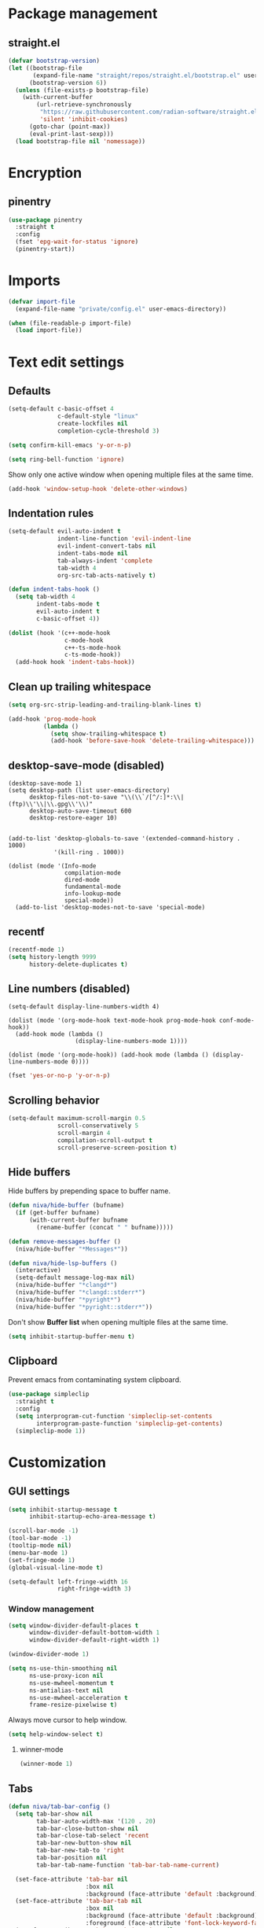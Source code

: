 #+PROPERTY: header-args
#+OPTIONS: toc:2
#+STARTUP: overview

* Package management
** straight.el
#+begin_src emacs-lisp
  (defvar bootstrap-version)
  (let ((bootstrap-file
         (expand-file-name "straight/repos/straight.el/bootstrap.el" user-emacs-directory))
        (bootstrap-version 6))
    (unless (file-exists-p bootstrap-file)
      (with-current-buffer
          (url-retrieve-synchronously
           "https://raw.githubusercontent.com/radian-software/straight.el/develop/install.el"
           'silent 'inhibit-cookies)
        (goto-char (point-max))
        (eval-print-last-sexp)))
    (load bootstrap-file nil 'nomessage))
#+end_src

* Encryption
** pinentry
#+begin_src emacs-lisp
  (use-package pinentry
    :straight t
    :config
    (fset 'epg-wait-for-status 'ignore)
    (pinentry-start))
#+end_src

* Imports
#+begin_src emacs-lisp
  (defvar import-file
    (expand-file-name "private/config.el" user-emacs-directory))

  (when (file-readable-p import-file)
    (load import-file))
#+end_src

* Text edit settings
** Defaults
#+begin_src emacs-lisp
  (setq-default c-basic-offset 4
                c-default-style "linux"
                create-lockfiles nil
                completion-cycle-threshold 3)
#+end_src

#+begin_src emacs-lisp
  (setq confirm-kill-emacs 'y-or-n-p)
#+end_src

#+begin_src emacs-lisp
  (setq ring-bell-function 'ignore)
#+end_src

Show only one active window when opening multiple files at the same time.
#+begin_src emacs-lisp
  (add-hook 'window-setup-hook 'delete-other-windows)
#+end_src

** Indentation rules

#+begin_src emacs-lisp
  (setq-default evil-auto-indent t
                indent-line-function 'evil-indent-line
                evil-indent-convert-tabs nil
                indent-tabs-mode nil
                tab-always-indent 'complete
                tab-width 4
                org-src-tab-acts-natively t)

  (defun indent-tabs-hook ()
    (setq tab-width 4
          indent-tabs-mode t
          evil-auto-indent t
          c-basic-offset 4))

  (dolist (hook '(c++-mode-hook
                  c-mode-hook
                  c++-ts-mode-hook
                  c-ts-mode-hook))
    (add-hook hook 'indent-tabs-hook))
#+end_src

** Clean up trailing whitespace
#+begin_src emacs-lisp
  (setq org-src-strip-leading-and-trailing-blank-lines t)

  (add-hook 'prog-mode-hook
            (lambda ()
              (setq show-trailing-whitespace t)
              (add-hook 'before-save-hook 'delete-trailing-whitespace)))
#+end_src

** desktop-save-mode (disabled)
#+begin_src disabled
  (desktop-save-mode 1)
  (setq desktop-path (list user-emacs-directory)
        desktop-files-not-to-save "\\(\\`/[^/:]*:\\|(ftp)\\'\\|\\.gpg\\'\\)"
        desktop-auto-save-timeout 600
        desktop-restore-eager 10)


  (add-to-list 'desktop-globals-to-save '(extended-command-history . 1000)
               '(kill-ring . 1000))

  (dolist (mode '(Info-mode
                  compilation-mode
                  dired-mode
                  fundamental-mode
                  info-lookup-mode
                  special-mode))
    (add-to-list 'desktop-modes-not-to-save 'special-mode)
#+end_src

** recentf
#+begin_src emacs-lisp
  (recentf-mode 1)
  (setq history-length 9999
        history-delete-duplicates t)
#+end_src

** Line numbers (disabled)
#+begin_src disabled
  (setq-default display-line-numbers-width 4)

  (dolist (mode '(org-mode-hook text-mode-hook prog-mode-hook conf-mode-hook))
    (add-hook mode (lambda ()
                     (display-line-numbers-mode 1))))

  (dolist (mode '(org-mode-hook)) (add-hook mode (lambda () (display-line-numbers-mode 0))))
#+end_src

#+begin_src emacs-lisp
  (fset 'yes-or-no-p 'y-or-n-p)
#+end_src


** Scrolling behavior
#+begin_src emacs-lisp
  (setq-default maximum-scroll-margin 0.5
                scroll-conservatively 5
                scroll-margin 4
                compilation-scroll-output t
                scroll-preserve-screen-position t)
#+end_src

** Hide buffers

Hide buffers by prepending space to buffer name.
#+begin_src emacs-lisp
  (defun niva/hide-buffer (bufname)
    (if (get-buffer bufname)
        (with-current-buffer bufname
          (rename-buffer (concat " " bufname)))))
#+end_src

#+begin_src emacs-lisp
  (defun remove-messages-buffer ()
    (niva/hide-buffer "*Messages*"))
#+end_src

#+begin_src emacs-lisp
  (defun niva/hide-lsp-buffers ()
    (interactive)
    (setq-default message-log-max nil)
    (niva/hide-buffer "*clangd*")
    (niva/hide-buffer "*clangd::stderr*")
    (niva/hide-buffer "*pyright*")
    (niva/hide-buffer "*pyright::stderr*"))
#+end_src

Don't show *Buffer list* when opening multiple files at the same time.
#+begin_src emacs-lisp
  (setq inhibit-startup-buffer-menu t)
#+end_src

** Clipboard
Prevent emacs from contaminating system clipboard.
#+begin_src emacs-lisp
  (use-package simpleclip
    :straight t
    :config
    (setq interprogram-cut-function 'simpleclip-set-contents
          interprogram-paste-function 'simpleclip-get-contents)
    (simpleclip-mode 1))
#+end_src

* Customization
** GUI settings
#+begin_src emacs-lisp
  (setq inhibit-startup-message t
        inhibit-startup-echo-area-message t)

  (scroll-bar-mode -1)
  (tool-bar-mode -1)
  (tooltip-mode nil)
  (menu-bar-mode 1)
  (set-fringe-mode 1)
  (global-visual-line-mode t)

  (setq-default left-fringe-width 16
                right-fringe-width 3)
#+end_src

*** Window management
#+begin_src emacs-lisp
  (setq window-divider-default-places t
        window-divider-default-bottom-width 1
        window-divider-default-right-width 1)

  (window-divider-mode 1)

  (setq ns-use-thin-smoothing nil
        ns-use-proxy-icon nil
        ns-use-mwheel-momentum t
        ns-antialias-text nil
        ns-use-mwheel-acceleration t
        frame-resize-pixelwise t)
#+end_src

Always move cursor to help window.
#+begin_src emacs-lisp
  (setq help-window-select t)
#+end_src

**** winner-mode
#+begin_src emacs-lisp
  (winner-mode 1)
#+end_src
** Tabs
#+begin_src emacs-lisp
  (defun niva/tab-bar-config ()
    (setq tab-bar-show nil
          tab-bar-auto-width-max '(120 . 20)
          tab-bar-close-button-show nil
          tab-bar-close-tab-select 'recent
          tab-bar-new-button-show nil
          tab-bar-new-tab-to 'right
          tab-bar-position nil
          tab-bar-tab-name-function 'tab-bar-tab-name-current)

    (set-face-attribute 'tab-bar nil
                        :box nil
                        :background (face-attribute 'default :background))
    (set-face-attribute 'tab-bar-tab nil
                        :box nil
                        :background (face-attribute 'default :background)
                        :foreground (face-attribute 'font-lock-keyword-face :foreground))
    (set-face-attribute 'tab-bar-tab-inactive nil
                        :box nil
                        :background (face-attribute 'default :background)
                        :foreground (face-attribute 'font-lock-comment-face :foreground)))
  (niva/tab-bar-config)

  (global-hl-line-mode -1)
  (blink-cursor-mode 1)
#+end_src

*** tab-bar-echo-area
#+begin_src emacs-lisp
  (use-package tab-bar-echo-area
    :straight t
    :config
    (tab-bar-echo-area-mode 1))
#+end_src

** Theme
*** Theme packages
#+begin_src emacs-lisp
  (use-package doom-themes
    :straight t
    :custom (doom-themes-enable-bold nil)
    (doom-themes-org-config)
    (doom-themes-enable-italic t))
  (use-package ample-theme     :straight t)
  (use-package cyberpunk-theme :straight t)
  (use-package stimmung-themes :straight t)
  (use-package color-theme-modern :straight t)
#+end_src

*** Modus
#+begin_src emacs-lisp
  (setq modus-themes-bold-constructs nil
        modus-themes-hl-line (quote (accented))
        modus-themes-org-blocks nil
        modus-themes-region '(bg-only)
        modus-themes-tabs-accented t)

  (setq modus-themes-common-palette-overrides
        '((fringe unspecified)
          (border-mode-line-active unspecified)
          (border-mode-line-inactive unspecified)))

  (setq modus-themes-completions '((matches . (background minimal))
                                   (selection . (background minimal))
                                   (popup . (background minimal))))
#+end_src

*** Kaolin
#+begin_src emacs-lisp
  (use-package kaolin-themes
    :straight t
    :config
    (setq kaolin-themes-bold nil
          kaolin-themes-italic t
          kaolin-themes-underline t
          kaolin-themes-modeline-border nil))
#+end_src
*** Solaire
#+begin_src emacs-lisp
  (use-package solaire-mode
    :straight t
    :config
    (solaire-global-mode +1)
    (solaire-mode-reset))
  (add-hook 'eshell-mode-hook (lambda () (solaire-mode-reset)))
#+end_src
*** Load theme
#+begin_src emacs-lisp
  (setq custom-safe-themes t)
  (load-theme 'doom-miramare t)
  (set-face-attribute 'internal-border nil :background 'unspecified)
  (set-face-attribute 'link nil :foreground 'unspecified)
#+end_src

** Compilaton mode
#+begin_src emacs-lisp
  (use-package xterm-color :straight t)
  (setq compilation-environment '("TERM=xterm-256color"))
  (defun niva/advice-compilation-filter (f proc string)
    (funcall f proc (xterm-color-filter string)))
  (advice-add 'compilation-filter :around #'niva/advice-compilation-filter)
#+end_src

** Mode line
*** Mode line format
#+begin_src emacs-lisp
  (defun niva/git-state-symbol ()
    (pcase (vc-git-state (buffer-file-name))
      ('ignored ".")
      ('unregistered ".")
      ('removed "-")
      ('edited "*")
      ('added "+")
      ('conflict "‼")
      (_ "")))

  (defun niva/git-branch-name ()
    (let* ((noback (replace-regexp-in-string
                    (format "^ %s" (vc-backend buffer-file-name)) " " vc-mode))
           (face (cond ((string-match "^ -" noback) 'mode-line-vc)
                       ((string-match "^ [:@]" noback) 'mode-line-vc-edit)
                       ((string-match "^ [!\\?]" noback) 'mode-line-vc-modified))))
      (format "%s" (substring noback 2))))

  (defun niva/git-repository-name ()
    (let ((repository-name (vc-git-repository-url buffer-file-name)))
      (s-replace ".git" "" (s-replace "git@github.com:" "" repository-name))))

  (defun niva/bottom-right-window-p ()
    (let* ((frame (selected-frame))
           (frame-width (frame-width frame))
           (frame-height (frame-height frame)))
      (eq (selected-window)
          (window-at (- frame-width 1) (- frame-height 1)))))

  (setq-default niva-irc-notification "")
  (setq mode-line-format
        '((:eval (if (and buffer-file-name (buffer-modified-p)) "*%b" " %b"))
          (:eval (if vc-mode (format " |  %s%s" (niva/git-state-symbol) (niva/git-branch-name))))
          " | %l:%c"
          (:eval (propertize " " 'display (list 'space :align-to (- (window-total-width) 19))))
          "   "
          (:eval (when (niva/bottom-right-window-p)
                   (format "%s %s %s"
                           (if (= niva-elfeed-unread-count 0)
                               "    "
                             (format " %-2d" niva-elfeed-unread-count))
                           (format-time-string "%R")
                           niva-irc-notification
                           )))))
#+end_src

#+begin_src emacs-lisp
  (setq inhibit-compacting-font-caches t)
#+end_src

** Font
*** Remove font weight
#+begin_src emacs-lisp
  (defun niva/remove-font-weight ()
    (interactive)
    (custom-set-faces
     '(default                           ((t (:background unspecified))))
     '(compilation-error                 ((t (:weight     unspecified))))
     '(bold                              ((t (:weight     unspecified))))
     '(outline-1                         ((t (:weight     unspecified))))
     '(outline-2                         ((t (:weight     unspecified))))
     '(outline-3                         ((t (:weight     unspecified))))
     '(font-lock-comment-face            ((t (:weight     unspecified))))
     '(error nil                         ((t (:weight     unspecified)))))

    (set-face-attribute 'bold               nil :weight 'unspecified)
    (set-face-attribute 'buffer-menu-buffer nil :weight 'unspecified)
    (set-face-attribute 'help-key-binding   nil :weight 'unspecified :family 'unspecified :box 'unspecified :inherit 'default)
    (set-face-attribute 'tooltip            nil :inherit 'default))
  (niva/remove-font-weight)
#+end_src

*** Enable chinese characters

#+begin_src emacs-lisp
  (use-package cnfonts
    :straight t
    :config
    (setq cnfonts-use-face-font-rescale t))
#+end_src

** Ligatures
#+begin_src emacs-lisp
  (use-package ligature
    :straight t
    :config
    (global-ligature-mode t)
    (ligature-set-ligatures 'prog-mode '("==" "!=" "<-" "<--" "->" "-->")))
#+end_src

* Controls
** Evil mode
*** evil-mode
#+begin_src emacs-lisp
  (use-package evil
    :straight t
    :init
    (setq evil-want-integration t
          evil-want-keybinding nil
          evil-vsplit-window-right t
          evil-split-window-below t
          evil-want-C-u-scroll t
          evil-undo-system 'undo-redo
          evil-scroll-count 8)
    (evil-mode))
#+end_src

*** general
#+begin_src emacs-lisp
  (use-package general
    :straight t
    :config (general-evil-setup t))
#+end_src

*** Evil collection
#+begin_src emacs-lisp
  (use-package evil-collection
    :after evil
    :straight t
    :config
    (evil-collection-init))
#+end_src

*** savehist
#+begin_src emacs-lisp
  (use-package savehist
    :straight t
    :init
    (savehist-mode))
#+end_src

** Window management
*** transpose-frame
#+begin_src emacs-lisp
  (use-package transpose-frame :straight t)
#+end_src
** Keybindings

#+begin_src emacs-lisp
  (use-package bind-key
    :straight t)
#+end_src

#+begin_src emacs-lisp
  (setq mac-escape-modifier nil
        mac-option-modifier nil
        mac-right-command-modifier 'meta
        mac-pass-command-to-system t)
#+end_src

#+begin_src emacs-lisp
  (global-set-key (kbd "C-j") nil)
  (global-set-key (kbd "C-k") nil)
#+end_src

#+begin_src emacs-lisp
  (global-set-key                   (kbd "€")       (kbd "$"))
  (global-set-key                   (kbd "<f13>")   'evil-invert-char)
  (define-key evil-insert-state-map (kbd "C-c C-e") 'comment-line)
  (define-key evil-visual-state-map (kbd "C-c C-e") 'comment-line)

  (define-key evil-normal-state-map (kbd "U")       'evil-redo)

  (define-key evil-normal-state-map (kbd "C-a C-x") 'kill-this-buffer)
  (define-key help-mode-map         (kbd "C-a C-x") 'evil-delete-buffer)
  (define-key evil-normal-state-map (kbd "C-w C-x") 'delete-window)
  (define-key evil-normal-state-map (kbd "s-e")     'eshell)
  (define-key evil-normal-state-map (kbd "M-e")     'eshell)
  (define-key evil-normal-state-map (kbd "B V")     'org-babel-mark-block)
  (define-key evil-normal-state-map (kbd "SPC e b") 'org-babel-execute-src-block-maybe)

  (define-key evil-normal-state-map (kbd "C-b n")   'evil-next-buffer)
  (define-key evil-normal-state-map (kbd "C-b p")   'evil-previous-buffer)
  (define-key evil-normal-state-map (kbd "C-b C-b") 'evil-switch-to-windows-last-buffer)
#+end_src

#+begin_src emacs-lisp
  (define-key evil-normal-state-map (kbd "C-w n")     'tab-next)
  (define-key evil-normal-state-map (kbd "C-w c")     'tab-new)
  (define-key evil-normal-state-map (kbd "C-<tab>")   'tab-next)
  (define-key evil-normal-state-map (kbd "C-S-<tab>") 'tab-previous)

  (define-key evil-normal-state-map (kbd "C-S-U") (lambda() (interactive) (pixel-scroll-down 8)))
  (define-key evil-normal-state-map (kbd "C-S-D") (lambda() (interactive) (pixel-scroll-up 8)))
#+end_src


#+begin_src emacs-lisp
  (global-set-key (kbd "s-q")        'save-buffers-kill-terminal)
  (global-set-key (kbd "s-<return>") 'toggle-frame-fullscreen)
  (global-set-key (kbd "s-t")        'tab-new)
  (global-set-key (kbd "s-w")        'tab-close)
  (global-set-key (kbd "s-z")        nil)
#+end_src

*** Window management
#+begin_src emacs-lisp
  (define-key evil-normal-state-map (kbd "C-w -")   'evil-window-split)
  (define-key evil-normal-state-map (kbd "C-w |")   'evil-window-vsplit)
  (define-key evil-normal-state-map (kbd "C-w C--") 'evil-window-vsplit)
  (define-key evil-normal-state-map (kbd "C-w SPC") 'transpose-frame)

  (define-key evil-normal-state-map (kbd "C-w H") 'buf-move-left)
  (define-key evil-normal-state-map (kbd "C-w J") 'buf-move-down)
  (define-key evil-normal-state-map (kbd "C-w K") 'buf-move-up)
  (define-key evil-normal-state-map (kbd "C-w L") 'buf-move-right)

  (define-key evil-normal-state-map (kbd "M-<") 'ns-next-frame)
  (define-key evil-normal-state-map (kbd "M->") 'ns-prev-frame)
  (define-key evil-normal-state-map (kbd "s-<") 'ns-next-frame)
  (define-key evil-normal-state-map (kbd "s->") 'ns-prev-frame)
#+end_src

**** Move to next frame if windmove fails

#+begin_src emacs-lisp
  (define-key evil-normal-state-map (kbd "C-w h") (lambda() (interactive)
                                                    (condition-case nil
                                                        (windmove-left)
                                                      (error (ns-next-frame)))))

  (define-key evil-normal-state-map (kbd "C-w l") (lambda() (interactive)
                                                    (condition-case nil
                                                        (windmove-right)
                                                      (error (ns-prev-frame)))))
#+end_src
** which-key

#+begin_src emacs-lisp
  (use-package which-key
    :straight t
    :config
    (setq which-key-popup-type 'minibuffer)
    (which-key-mode))

  (nvmap :keymaps 'override :prefix "SPC"
    "SPC"   '(execute-extended-command :which-key "M-x")
    "B"     '(project-switch-to-buffer   :which-key "Switch buffer")
    "b"     '(ido-switch-buffer          :which-key "Switch buffer")
    "c C"   '(recompile                  :which-key "Recompile")
    "c a"   '(eglot-code-actions         :which-key "eglot-code-actions")
    "c c"   '(projectile-compile-project :which-key "Compile project")
    "c t"   '(projectile-test-project    :which-key "Test project")
    "d l"   '(devdocs-lookup             :which-key "devdocs-lookup")
    "d u"   '(magit-diff-unstaged        :which-key "magit-diff-unstaged")
    "e r"   '(eval-region                :which-key "eval-region")
    "h p"   '(projectile-find-other-file :which-key "projectile-find-other-file")
    "m *"   '(org-ctrl-c-star            :which-key "Org-ctrl-c-star")
    "m +"   '(org-ctrl-c-minus           :which-key "Org-ctrl-c-minus")
    "m ."   '(counsel-org-goto           :which-key "Counsel org goto")
    "m B"   '(org-babel-tangle           :which-key "Org babel tangle")
    "m I"   '(org-toggle-inline-images   :which-key "Org toggle inline imager")
    "m T"   '(org-todo-list              :which-key "Org todo list")
    "m e"   '(org-export-dispatch        :which-key "Org export dispatch")
    "m f"   '(org-footnote-new           :which-key "Org footnote new")
    "m h"   '(org-toggle-heading         :which-key "Org toggle heading")
    "m i"   '(org-toggle-item            :which-key "Org toggle item")
    "m n"   '(org-store-link             :which-key "Org store link")
    "m o"   '(org-set-property           :which-key "Org set property")
    "m t"   '(org-todo                   :which-key "Org todo")
    "m x"   '(org-toggle-checkbox        :which-key "Org toggle checkbox")
    "o a"   '(org-agenda                 :which-key "Org agenda")
    "p e"   '(projectile-recentf         :which-key "projectile-recentf")
    "r o"   '(read-only-mode             :which-key "read-only-mode")
    "s h"   '(git-gutter:stage-hunk      :which-key "git-gutter:stage-hunk")
    "t t"   '(toggle-truncate-lines      :which-key "Toggle truncate lines")
    "w U"   '(winner-redo                :which-key "winner-redo")
    "w u"   '(winner-undo                :which-key "winner-undo")

    "elf"   '(elfeed                     :which-key "elfeed")
    "eww"   '(eww                        :which-key "eww")
    "gpt"   '(gptel                      :which-key "gptel")
    "rec"   '(recentf-open               :which-key "devdocs-lookup")
    "rip"   '(consult-ripgrep            :which-key "consult-ripgrep")
    "cir"   '(circe                      :which-key "circe")

    "time"  '((lambda () (interactive) (message (format-time-string "%H:%M | %a %d %b | v%W")))       :which-key "Display current time")
    "conf"  '((lambda () (interactive) (find-file "~/.config/emacs/config.org"))                      :which-key "Open config.org")
    "vconf" '((lambda () (interactive) (split-window-right) (find-file "~/.config/emacs/config.org")) :which-key "Open config.org")
    "sconf" '((lambda () (interactive) (split-window-below) (find-file "~/.config/emacs/config.org")) :which-key "Open config.org"))
#+end_src

** m-x

#+begin_src emacs-lisp
  (use-package smex
    :straight t)
  (smex-initialize)
#+end_src

** Vertico
#+begin_src emacs-lisp
  (use-package vertico
    :straight t
    :config
    (setq vertico-count 10
          vertico-resize t)
    :custom (vertico-cycle t))

  (use-package vertico-multiform
    :straight nil
    :load-path "straight/repos/vertico/extensions"
    :after vertico
    :config
    (setq vertico-sort-function #'vertico-sort-history-alpha
          vertico-multiform-commands
          '((consult-theme (vertico-sort-function . vertico-sort-alpha))
            (consult-grep (vertico-count . 20))
            (consult-ripgrep (vertico-posframe-poshandler . posframe-poshandler-frame-bottom-center) (vertico-count . 20))))

    (vertico-mode)
    (vertico-multiform-mode))

  (use-package vertico-mouse
    :straight nil
    :load-path "straight/repos/vertico/extensions"
    :after vertico
    :hook
    (vertico-mode . vertico-mouse-mode))
#+end_src

** Consult
#+begin_src emacs-lisp
  (use-package consult
    :straight t
    :config
    (consult-customize
     consult-theme
     :preview-key '("M-." "C-SPC"
                    :debounce 0.2 any))
    (setq consult-ripgrep-args "rg \
              --null \
              --line-buffered \
              --color=never \
              --max-columns=1000 \
              --path-separator / \
              --smart-case \
              --no-heading \
              --with-filename \
              --line-number \
              --hidden \
              --follow \
              --glob \"!.git/*\" ."))
#+end_src

** Marginalia
#+begin_src emacs-lisp
  (use-package marginalia
    :straight t
    :init
    (marginalia-mode))
#+end_src

** Yasnippet
#+begin_src emacs-lisp
  (use-package yasnippet
    :straight   t
    :commands (yas-recompile-all yas-reload-all yas-minor-mode)

    :hook
    (c++-ts-mode . yas-minor-mode)
    (c++-mode . yas-minor-mode)
    (c-mode . yas-minor-mode)
    (c-ts-mode . yas-minor-mode)
    :config
    (setq yas-snippet-dirs
          `(,(concat user-emacs-directory (file-name-as-directory "snippets")))))

  (use-package yasnippet-snippets
    :straight t
    :after yasnippet)
#+end_src
** Corfu
#+begin_src emacs-lisp
  (use-package corfu
    :straight (corfu :repo "minad/corfu" :branch "main" :files (:defaults "extensions/*.el"))
    :custom
    (corfu-cycle t)
    (corfu-auto t)
    (corfu-quit-no-match 'separator)
    (corfu-preselect 'valid)

    (corfu-echo-documentation t)
    (corfu-auto-delay 0.2)
    (corfu-auto-prefix 1)

    :hook ((prog-mode . corfu-mode))
    :init
    (corfu-popupinfo-mode t)

    :config
    (setq corfu-popupinfo-delay '(0.5 . 0.2)))

  (add-hook 'eshell-mode-hook (lambda () (setq-local corfu-auto nil) (corfu-mode)))

  (defun corfu-send-shell (&rest _)
    "Send completion candidate when inside comint/eshell."
    (cond
     ((and (derived-mode-p 'eshell-mode) (fboundp 'eshell-send-input))
      (eshell-send-input))
     ((and (derived-mode-p 'comint-mode)  (fboundp 'comint-send-input))
      (comint-send-input))))

  (use-package orderless
    :straight t
    :init
    (setq completion-styles '(orderless basic)
          completion-category-defaults nil
          completion-category-overrides '((file (styles . (partial-completion))))))

  (use-package cape
    :straight t
    :config
    (add-to-list 'completion-at-point-functions #'cape-dabbrev)
    (add-to-list 'completion-at-point-functions #'cape-file)
    (add-to-list 'completion-at-point-functions #'cape-keyword))
#+end_src
** buffer-move
#+begin_src emacs-lisp
  (use-package buffer-move
    :straight t)
#+end_src

** Hydra
#+begin_src emacs-lisp
  (use-package hydra
    :straight t
    :config
    (setq hydra-is-helpful nil)
    (defhydra hydra-win-resize (evil-normal-state-map "C-w")
      "Resize window"
      ("C-j" (lambda () (interactive) (evil-window-decrease-height 4)))
      ("C-k" (lambda () (interactive) (evil-window-increase-height 4)))
      ("C-h" (lambda () (interactive) (evil-window-decrease-width 8)))
      ("C-l" (lambda () (interactive) (evil-window-increase-width 8))))

    (defhydra hydra-flymake-error (evil-normal-state-map "SPC fm")
      "Flymake go to error"
      ("n"   flymake-goto-next-error)
      ("N" flymake-goto-prev-error)))
#+end_src
* File management
** Projectile
#+begin_src emacs-lisp
  (use-package projectile
    :straight t
    :init
    (setq projectile-enable-caching t)
    :bind
    (:map projectile-mode-map
          ("s-p" . projectile-command-map)
          ("C-c p" . projectile-command-map))
    :config
    (add-to-list 'projectile-globally-ignored-directories ".cache")
    (add-to-list 'projectile-globally-ignored-directories ".DS_Store")
    (add-to-list 'projectile-globally-ignored-directories ".vscode")
    (add-to-list 'projectile-globally-ignored-directories "BUILD")
    (projectile-mode +1)
    (projectile-global-mode 1)
    (setq projectile-globally-ignored-file-suffixes '(".elc" ".pyc" ".o" ".swp" ".so" ".a" ".d" ".ld")
          projectile-globally-ignored-files '("TAGS" "tags" ".DS_Store" ".cache")
          projectile-ignored-projects `("~/.pyenv/")
          projectile-mode-line-function #'(lambda () (format " [%s]" (projectile-project-name)))
          projectile-enable-caching t
          projectile-indexing-method 'native
          projectile-file-exists-remote-cache-expire nil)

    (define-key projectile-mode-map (kbd "C-c p") 'projectile-command-map)

    (projectile-register-project-type 'has-command-at-point '(".mbed")
                                      :compile "build-target" :src-dir "src/"))
#+end_src

** File-related keybindings
#+begin_src emacs-lisp
  (nvmap :states '(normal visual) :keymaps 'override :prefix "SPC"
    "."     '(lambda ()
               (interactive)
               (setq-local tmpdir default-directory)
               (cd "~")
               (call-interactively 'find-file)
               (cd tmpdir)
               :which-key "find ~/file")
    "f f"   '(find-file :which-key "Find file")
    "p f"   '(projectile-find-file :which-key "projectile-find-file")
    "p p"   '(projectile-switch-project :which-key "projectile-switch-project")
    "f r"   '(counsel-recentf :which-key "Recent files")
    "f s"   '(save-buffer :which-key "Save file")
    "f u"   '(sudo-edit-find-file :which-key "Sudo find file")
    "f y"   '(dt/show-and-copy-buffer-path :which-key "Yank file path")
    "f C"   '(copy-file :which-key "Copy file")
    "f D"   '(delete-file :which-key "Delete file")
    "f R"   '(rename-file :which-key "Rename file")
    "f S"   '(write-file :which-key "Save file as...")
    "f U"   '(sudo-edit :which-key "Sudo edit file"))
#+end_src

** Emacs system-files
*** Backup files
#+begin_src emacs-lisp
  (setq backup-directory-alist `(("." . "/tmp/backups/")))
  (make-directory "/tmp/auto-saves/" t)
#+end_src

*** Auto-save files
#+begin_src emacs-lisp
  (setq auto-save-list-file-prefix "/tmp/auto-saves/sessions/"
        auto-save-file-name-transforms `((".*" ,"/tmp/auto-saves/" t)))
#+end_src

*** Lock files
#+begin_src emacs-lisp
  (setq create-lockfiles nil)
#+end_src

** Other
#+begin_src emacs-lisp
  (global-auto-revert-mode t)
  (setq vc-follow-symlinks t)
#+end_src

* Performance
** Native compilation
#+begin_src emacs-lisp
  (setq warning-minimum-level :error)
#+end_src
** GCMH
#+begin_src emacs-lisp
  (use-package gcmh
    :straight t
    :demand
    :custom
    (gcmh-idle-delay 100)
    (gcmh-high-cons-threshold 104857600)
    :config
    (gcmh-mode +1))
#+end_src

#+begin_src emacs-lisp
  (defun niva/garbage-collect ()
    (interactive)
    (message (cl-loop for (type size used free) in (garbage-collect)
                      for used = (* used size)
                      for free = (* (or free 0) size)
                      for total = (file-size-human-readable (+ used free))
                      for used = (file-size-human-readable used)
                      for free = (file-size-human-readable free)
                      concat (format "%s: %s + %s = %s\n" type used free total))))
#+end_src
** Profiling
#+begin_src emacs-lisp
  (use-package esup
    :straight t)
#+end_src

** Byte-compile config on save
#+begin_src emacs-lisp
  (defun niva/compile-config ()
    (interactive)
    (when (and (buffer-file-name)
               (string= (file-name-nondirectory (buffer-file-name)) "config.org"))
      (org-babel-tangle-file
       (expand-file-name "config.org" user-emacs-directory)
       (expand-file-name "config.el" user-emacs-directory) "emacs-lisp")

      (byte-compile-file (expand-file-name "config.el" user-emacs-directory))))

  (add-hook 'after-save-hook 'niva/compile-config)
#+end_src
* Development
** Elisp

#+begin_src emacs-lisp
  (defun niva/format-all-elisp-code-blocks ()
    (interactive)
    (setq-local indent-tabs-mode nil)
    (save-excursion
      (let ((message-log-max nil)
            (inhibit-message t)
            (inhibit-redisplay t))

        (org-element-map (org-element-parse-buffer) 'src-block
          (lambda (src-block)
            (when (string= "emacs-lisp" (org-element-property :language src-block))
              (let* ((begin (org-element-property :begin src-block))
                     (end (org-element-property :end src-block)))
                (indent-region begin end nil)
                (untabify begin end)
                (replace-regexp-in-region "\n\n*#\\+end_src" "\n#+end_src" begin end)
                (replace-regexp-in-region "#\\+begin_src emacs-lisp\n\n*" "#+begin_src emacs-lisp\n" begin end)
                (replace-regexp-in-region "\n *#\\+end_src"   "\n#+end_src" begin end)
                (replace-regexp-in-region "\n *#\\+begin_src" "\n#+begin_src" begin end))))))))
  (add-hook 'before-save-hook 'niva/format-all-elisp-code-blocks)
#+end_src

#+begin_src emacs-lisp
  (setq cc-other-file-alist '(("\\.cc\\'" (".hh" ".h"))
                              ("\\.hh\\'" (".cc" ".C" ".CC" ".cxx" ".cpp" ".c++"))
                              ("\\.c\\'" (".h"))
                              ("\\.m\\'" (".h"))
                              ("\\.h\\'" (".c" ".cc" ".C" ".CC" ".cxx" ".cpp" ".c++" ".m"))
                              ("\\.C\\'" (".H" ".hh" ".h"))
                              ("\\.H\\'" (".C" ".CC"))
                              ("\\.CC\\'" (".HH" ".H" ".hh" ".h"))
                              ("\\.HH\\'" (".CC"))
                              ("\\.c\\+\\+\\'" (".h++" ".hh" ".h"))
                              ("\\.h\\+\\+\\'" (".c++"))
                              ("\\.cpp\\'" (".hpp" ".hh" ".h"))
                              ("\\.tpp\\'" (".hpp" ".hh" ".h"))
                              ("\\.hpp\\'" (".cpp" ".tpp"))
                              ("\\.cxx\\'" (".hxx" ".hh" ".h"))
                              ("\\.hxx\\'" (".cxx"))))
#+end_src
** Python
*** Pyright
#+begin_src emacs-lisp
  (use-package lsp-pyright
    :straight t)

  (defun lsp-python-ms-format-buffer ()
    (interactive)
    (when (and (executable-find "yapf") buffer-file-name)
      (call-process "yapf" nil nil nil "-i" buffer-file-name)))

  (add-hook 'python-mode-hook (lambda () (add-hook 'after-save-hook #'lsp-python-ms-format-buffer t t)))
#+end_src
** Language server
*** Eglot
#+begin_src emacs-lisp
  (use-package eglot
    :straight t
    :config
    (add-to-list 'eglot-server-programs '((c-mode c++-mode c++-ts-mode) . ("clangd"
                                                                           "--query-driver=/Applications/ARM/**/*"
                                                                           "--clang-tidy"
                                                                           "--completion-style=detailed"
                                                                           "--pch-storage=memory"
                                                                           "--header-insertion=never"
                                                                           "-background-index-priority=background"
                                                                           "-j=8"
                                                                           "--log=error"
                                                                           "--function-arg-placeholders"))))
  (dolist (hook '(c-mode-hook c++-mode-hook c-ts-mode-hook c++-ts-mode-hook))
    (add-hook hook 'eglot-ensure))


  (setq eldoc-idle-delay 0.25)
  (setq eldoc-echo-area-use-multiline-p t)

  (with-eval-after-load 'eglot

    (add-hook 'eglot-managed-mode-hook
              (lambda ()
                (setq eldoc-documentation-functions
                      (cons #'flymake-eldoc-function
                            (remove #'flymake-eldoc-function eldoc-documentation-functions)))
                (setq eldoc-documentation-strategy #'eldoc-documentation-compose))))
#+end_src

**** Format on save
#+begin_src emacs-lisp
  (defun eglot-c-save-hooks ()
    (add-hook 'before-save-hook #'eglot-format-buffer))

  (add-hook 'c-mode-hook      #'eglot-c-save-hooks)
  (add-hook 'c-ts-mode-hook   #'eglot-c-save-hooks)
  (add-hook 'c++-mode-hook    #'eglot-c-save-hooks)
  (add-hook 'c++-ts-mode-hook #'eglot-c-save-hooks)
#+end_src

**** Flymake

#+begin_src emacs-lisp
  (use-package flymake
    :straight t
    :config
    (setq flymake-start-on-save-buffer t
          flymake-no-changes-timeout 1
          flymake-fringe-indicator-position 'right-fringe
          flymake-mode-line-lighter ""))
#+end_src
** Tree-sitter
*** treesit
#+begin_src emacs-lisp
  (use-package treesit
    :straight (:type built-in)
    :config
    (setq treesit-font-lock-level 1
          c-ts-mode-indent-offset 4
          treesit-language-source-alist '((bash         "https://github.com/tree-sitter/tree-sitter-bash")
                                          (c            "https://github.com/tree-sitter/tree-sitter-c")
                                          (cpp          "https://github.com/tree-sitter/tree-sitter-cpp")
                                          (cmake        "https://github.com/uyha/tree-sitter-cmake")
                                          (js           "https://github.com/tree-sitter/tree-sitter-javascript")
                                          (json         "https://github.com/tree-sitter/tree-sitter-json")
                                          (python       "https://github.com/tree-sitter/tree-sitter-python")
                                          (tsx          "https://github.com/tree-sitter/tree-sitter-typescript")
                                          (typescript   "https://github.com/tree-sitter/tree-sitter-typescript")
                                          (yaml         "https://github.com/ikatyang/tree-sitter-yaml")))

    (dolist (pair '(("\\.sh\\'"           . bash-ts-mode)
                    ("\\.c\\'"            . c-ts-mode)
                    ("\\.h\\'"            . c-ts-mode)
                    ("\\.cpp\\'"          . c++-ts-mode)
                    ("\\.hpp\\'"          . c++-ts-mode)
                    ("\\.tpp\\'"          . c++-ts-mode)
                    ("\\.java\\'"         . java-ts-mode)
                    ("\\.js\\'"           . js-ts-mode)
                    ("\\.json\\'"         . json-ts-mode)
                    ("\\.ts\\'"           . typescript-ts-mode)
                    ("\\.tsx\\'"          . tsx-ts-mode)
                    ("\\.css\\'"          . css-ts-mode)
                    ("\\.py\\'"           . python-ts-mode)
                    ("\\.yaml\\'"         . yaml-ts-mode)
                    ("\\.clangd\\'"       . yaml-ts-mode)
                    ("\\.yml\\'"          . yaml-ts-mode)
                    ("\\.clang-format\\'" . yaml-ts-mode)
                    ("\\.clang-tidy\\'"   . yaml-ts-mode)))
      (push pair auto-mode-alist)))
#+end_src

** Version control
*** Git gutter
**** git-gutter-fringe
#+begin_src emacs-lisp
  (use-package git-gutter-fringe
    :straight t
    :config
    (setq git-gutter:update-timer 1)

    (if (string-match-p "modus" (prin1-to-string custom-enabled-themes))
        (progn (set-face-attribute 'git-gutter-fr:added    nil :foreground (face-attribute 'modus-themes-fg-green-intense :foreground) :background 'unspecified)
               (set-face-attribute 'git-gutter-fr:modified nil :foreground (face-attribute 'modus-themes-fg-blue          :foreground) :background 'unspecified)
               (set-face-attribute 'git-gutter-fr:deleted  nil :foreground (face-attribute 'modus-themes-fg-red-intense   :foreground) :background 'unspecified)))
#+end_src

***** Graphics
#+begin_src emacs-lisp
  (fringe-helper-define 'git-gutter-fr:added nil
    ".X.."
    "X..X"
    "..X."
    ".X.."
    "X..X"
    "..X."
    ".X.."
    "X..X"
    "..X."
    ".X.."
    "X..X"
    "..X."
    ".X.."
    "X..X"
    "..X."
    ".X.."
    "X..X"
    "..X."
    ".X.."
    "X..X"
    "..X."
    ".X.."
    "X..X"
    "..X."
    ".X..")

  (fringe-helper-define 'git-gutter-fr:deleted nil
    ".X.."
    "X..X"
    "..X."
    ".X.."
    "X..X"
    "..X."
    ".X.."
    "X..X"
    "..X."
    ".X.."
    "X..X"
    "..X."
    ".X.."
    "X..X"
    "..X."
    ".X.."
    "X..X"
    "..X."
    ".X.."
    "X..X"
    "..X."
    ".X.."
    "X..X"
    "..X."
    ".X..")

  (fringe-helper-define 'git-gutter-fr:modified nil
    ".X.."
    "X..X"
    "..X."
    ".X.."
    "X..X"
    "..X."
    ".X.."
    "X..X"
    "..X."
    ".X.."
    "X..X"
    "..X."
    ".X.."
    "X..X"
    "..X."
    ".X.."
    "X..X"
    "..X."
    ".X.."
    "X..X"
    "..X."
    ".X.."
    "X..X"
    "..X."
    ".X..")

  (global-git-gutter-mode 1))
#+end_src

*** magit
#+begin_src emacs-lisp
  (use-package magit
    :straight t
    :config
    (setq ediff-split-window-function 'split-window-horizontally
          ediff-window-setup-function 'ediff-setup-windows-plain))

  (defun disable-y-or-n-p (orig-fun &rest args)
    (cl-letf (((symbol-function 'y-or-n-p) (lambda (prompt) t)))
      (apply orig-fun args)))

  (advice-add 'ediff-quit :around #'disable-y-or-n-p)
#+end_src
** Documentation
*** devdocs
#+begin_src emacs-lisp
  (use-package devdocs
    :straight t
    :init
    (defvar lps/devdocs-alist
      '((python-mode-hook     . "python~3.11")
        (c-mode-hook          . "c")
        (c++-mode-hook        . "cpp")
        (org-mode-hook        . "elisp")
        (elisp-mode-hook      . "elisp")
        (emacs-lisp-mode-hook . "elisp")
        (sh-mode-hook         . "bash")))

    (setq devdocs-window-select t
          shr-max-image-proportion 0.4)

    (dolist (pair lps/devdocs-alist)
      (let ((hook (car pair))
            (doc (cdr pair)))
        (add-hook hook `(lambda () (setq-local devdocs-current-docs (list ,doc))))))

    (define-key evil-normal-state-map (kbd "SPC g d")
                (lambda ()
                  (interactive)
                  (devdocs-lookup nil (thing-at-point 'symbol t)))))
#+end_src

* Terminal
** eshell
#+begin_src emacs-lisp
  (use-package eshell
    :straight t
    :defines eshell-prompt-function
    :config
    (add-hook 'eshell-mode-hook
              (lambda ()
                (define-key eshell-hist-mode-map (kbd "C-c C-l") nil)
                (define-key eshell-hist-mode-map (kbd "M-s")     nil)
                (define-key eshell-mode-map      (kbd "C-a")     'eshell-bol)
                (define-key eshell-mode-map      (kbd "C-l")     'eshell/clear)
                (define-key eshell-mode-map      (kbd "C-r")     'eshell-isearch-backward)
                (define-key eshell-mode-map      (kbd "C-u")     'eshell-kill-input)))

    (setq eshell-hist-ignoredups t
          eshell-ask-to-save-history 'always
          eshell-cmpl-cycle-completions t
          eshell-cmpl-ignore-case t
          eshell-error-if-no-glob t
          eshell-glob-case-insensitive t
          eshell-input-filter (lambda (input) (not (string-match-p "\\`\\s-+" input)))
          eshell-kill-processes-on-exit t
          eshell-scroll-to-bottom-on-input 'all
          eshell-scroll-to-bottom-on-output nil
          eshell-banner-message
          '(format "%s %s\n"
                   (propertize (format " %s " (string-trim (buffer-name)))
                               'face 'mode-line-highlight)
                   (propertize (current-time-string)
                               'face 'font-lock-keyword-face))))
#+end_src

*** eshell-syntax-highlighting
#+begin_src emacs-lisp
  (use-package eshell-syntax-highlighting
    :straight t
    :hook (eshell-mode . eshell-syntax-highlighting-mode))
#+end_src

*** Kill buffer on quit
#+begin_src emacs-lisp
  (defun niva/term-handle-exit (&optional process-name msg)
    (kill-buffer (current-buffer)))

  (advice-add 'term-handle-exit :after 'niva/term-handle-exit)
#+end_src

*** Log coloring
#+begin_src emacs-lisp
  (defun niva/font-lock-comment-annotations ()
    (interactive)
    (font-lock-add-keywords
     nil
     '(("\\<\\(.*ERR.*\\)"     1 'compilation-error   t)
       ("\\<\\(.*INFO.*\\)"    1 'compilation-info    t)
       ("\\<\\(.*DEBUG.*\\)"   1 'compilation-info    t)
       ("\\<\\(.*WARN.*\\)"    1 'compilation-warning t)
       ("\\<\\(.*DEBUG: --- CMD: POLL(60) REPLY: ISTATR(49) ---.*\\)" 1 'completions-common-part t)
       ("\\<\\(.*DEBUG: --- CMD: OUT(68) REPLY: ACK(40) ---.*\\)"     1 'completions-common-part t))))

  (add-hook 'eshell-mode-hook 'font-lock-comment-annotations)
#+end_src

*** Alias
#+begin_src emacs-lisp
  (defalias 'ff    "for i in ${eshell-flatten-list $*} {find-file $i}")
  (defalias 'emacs "ff")
  (defalias 'fo    "find-file-other-window $1")
  (defalias 'ts    "ts '[%Y-%m-%d %H:%M:%S]'")
#+end_src

* Org
** Org-mode appearance
*** Base
#+begin_src emacs-lisp
  (use-package org
    :straight t
    :config
    (dolist (face '(org-level-1
                    org-level-2
                    org-level-3
                    org-level-4
                    org-block-begin-line
                    org-block-end-line))
      (set-face-attribute face nil :height 'unspecified :weight 'unspecified)))
#+end_src

This way, you don't need to repeat the =set-face-attribute= form for each level.#+end_src

*** olivetti
#+begin_src emacs-lisp
  (use-package olivetti
    :straight t
    :config
    (add-hook 'olivetti-mode-hook
              (lambda ()
                (setq olivetti-body-width 120
                      olivetti-minimum-body-width 120))))
#+end_src

*** TeX style
#+begin_src emacs-lisp
  (defun niva/org-tex-style()
    (interactive)
    (setq org-hidden-keywords '(title)
          org-cycle-level-faces nil
          org-n-level-faces 4)

    (set-face-attribute 'org-level-8 nil :inhherit 'default :weight 'bold)
    (set-face-attribute 'org-level-7 nil :inherit 'org-level-8)
    (set-face-attribute 'org-level-6 nil :inherit 'org-level-8)
    (set-face-attribute 'org-level-5 nil :inherit 'org-level-8)
    (set-face-attribute 'org-level-4 nil :inherit 'org-level-8)
    (set-face-attribute 'org-level-3 nil :inherit 'org-level-8 :height 1.2 :weight 'bold) ;\large
    (set-face-attribute 'org-level-2 nil :inherit 'org-level-8 :height 1.4 :weight 'bold) ;\Large
    (set-face-attribute 'org-level-1 nil :inherit 'org-level-8 :height 1.5 :weight 'bold) ;\LARGE

    (set-face-attribute 'org-document-title nil :height 2.0 :weight 'regular :font "CMU Serif" :foreground nil)

    (variable-pitch-mode 1)
    (niva/variable-pitch-on))
#+end_src


** org
#+begin_src emacs-lisp
  (use-package org
    :straight t
    :config
    (setq org-hide-emphasis-markers t
          org-fontify-quote-and-verse-blocks t
          org-startup-indented t))
#+end_src

Only use variable-pitch if explicitly called.

#+begin_src emacs-lisp
  (defun niva/variable-pitch-on ()
    (interactive)
    (set-face-attribute 'variable-pitch nil :font "CMU Serif 14" :height 1.4 :inherit 'default))
#+end_src

** org-tempo
#+begin_src emacs-lisp
  (require 'org-tempo)
  (add-to-list 'org-structure-template-alist '("sh"   . "src sh"))
  (add-to-list 'org-structure-template-alist '("el"   . "src emacs-lisp"))
  (add-to-list 'org-structure-template-alist '("sc"   . "src scheme"))
  (add-to-list 'org-structure-template-alist '("ts"   . "src typescript"))
  (add-to-list 'org-structure-template-alist '("py"   . "src python"))
  (add-to-list 'org-structure-template-alist '("go"   . "src go"))
  (add-to-list 'org-structure-template-alist '("yaml" . "src yaml"))
  (add-to-list 'org-structure-template-alist '("json" . "src json"))
  (add-to-list 'org-structure-template-alist '("cpp"  . "src cpp"))
#+end_src

* Web
** shr
#+begin_src emacs-lisp
  (defun shr-put-image (spec alt &optional flags)
    (if (display-graphic-p)
        (let* ((size (cdr (assq 'size flags)))
               (data (if (consp spec)
                         (car spec)
                       spec))
               (content-type (and (consp spec)
                                  (cadr spec)))
               (start (point))
               (image (cond
                       ((eq size 'original)
                        (create-image data nil t :ascent 100
                                      :format content-type))
                       ((eq content-type 'image/svg+xml)
                        (when (image-type-available-p 'svg)
                          (create-image data 'svg t :ascent 100)))
                       ((eq size 'full)
                        (ignore-errors
                          (shr-rescale-image data content-type
                                             (plist-get flags :width)
                                             (plist-get flags :height))))
                       (t
                        (ignore-errors
                          (shr-rescale-image data content-type
                                             (plist-get flags :width)
                                             (plist-get flags :height)))))))
          (when image
            (let ((image-pos (point)))
              (if (eq size 'original)
                  (insert-sliced-image image (or alt "*") nil 20 1)
                (insert-image image (or alt "*")))
              (put-text-property start (point) 'image-size size)
              (when (and shr-image-animate
                         (cdr (image-multi-frame-p image)))
                (image-animate image nil 60 image-pos))))
          image)
      (insert (or alt ""))))
#+end_src
** eww
#+begin_src emacs-lisp
  (setq-default browse-url-browser-function 'eww-browse-url
                shr-use-fonts nil
                shr-use-colors t
                eww-search-prefix "https://html.duckduckgo.com/html?q=")

  (ignore-errors
    (set-face-attribute 'shr-h1 nil                    :height 'unspecified :weight 'bold)
    (set-face-attribute 'shr-text nil                  :height 'unspecified :inherit 'default)
    (set-face-attribute 'shr-code nil                  :height 'unspecified :inherit 'default)
    (set-face-attribute 'variable-pitch-text nil       :height 'unspecified)
    (set-face-attribute 'gnus-header nil               :height 'unspecified)
    (set-face-attribute 'info-title-1 nil              :height 'unspecified)
    (set-face-attribute 'info-title-2 nil              :height 'unspecified)
    (set-face-attribute 'info-title-3 nil              :height 'unspecified)
    (set-face-attribute 'info-title-4 nil              :height 'unspecified)
    (set-face-attribute 'help-for-help-header nil      :height 'unspecified :weight 'bold)
    (set-face-attribute 'variable-pitch nil            :height 'unspecified :family 'unspecified)
    (set-face-attribute 'variable-pitch-text nil       :height 'unspecified :family 'unspecified)
    (set-face-attribute 'read-multiple-choice-face nil :height 'unspecified :weight 'unspecified)
    (set-face-attribute 'help-key-binding nil          :height 'unspecified :weight 'unspecified :family 'unspecified)
    (set-face-attribute 'fixed-pitch nil               :height 'unspecified :weight 'unspecified :family 'unspecified :inherit 'default)
    (set-face-attribute 'fixed-pitch-serif nil         :height 'unspecified :weight 'unspecified :family 'unspecified :inherit 'default)
    (set-face-attribute 'info-menu-header nil          :height 'unspecified :weight 'unspecified :family 'unspecified :inherit 'default)
    (set-face-attribute 'eww-valid-certificate nil     :weight 'unspecified :inherit 'default :foreground (face-attribute 'font-lock-preprocessor-face :foreground)))
#+end_src

#+begin_src emacs-lisp
  (defun niva/eww-toggle-images ()
    (interactive)
    (setq-local shr-inhibit-images (not shr-inhibit-images))
    (eww-reload))
#+end_src

** elfeed

#+begin_src emacs-lisp
  (if niva/elfeed-enabled
      (progn
#+end_src

*** elfeed
#+begin_src emacs-lisp
  (use-package elfeed
    :straight t
    :hook (elfeed-search-mode . elfeed-update)
    :config
    (setq elfeed-search-filter "+unread"
          elfeed-show-entry-switch #'niva/elfeed-split))

  (defun niva/clear-elfeed ()
    (interactive)
    (setq elfeed-db-directory (expand-file-name "~/.elfeed"))
    (delete-directory elfeed-db-directory t)
    (message "Elfeed database cleared. Restart Elfeed to initialize a new database."))
#+end_src

*** elfeed-protocol
#+begin_src emacs-lisp
  (use-package elfeed-protocol
    :straight t
    :after elfeed
    :config
    (setq elfeed-use-curl t
          elfeed-sort-order 'descending
          elfeed-protocol-enabled-protocols '(fever)
          elfeed-protocol-fever-update-unread-only t
          elfeed-protocol-fever-maxsize 150
          elfeed-protocol-fever-fetch-category-as-tag t
          elfeed-protocol-feeds (list (list niva/elfeed-fever-url
                                            :api-url niva/elfeed-api-url
                                            :password (niva/lookup-password :host "fever")))))
#+end_src

#+begin_src emacs-lisp
  (elfeed-protocol-enable)

  (evil-define-key 'normal elfeed-show-mode-map "I" #'niva/elfeed-toggle-images)
  (define-key elfeed-search-mode-map (kbd "I") #'niva/elfeed-toggle-images)
  (evil-define-key 'normal elfeed-search-mode-map "r" 'elfeed-update)
#+end_src

*** Count unreads
#+begin_src emacs-lisp
  (setq-default niva-elfeed-unread-count 0)
  (defun niva/elfeed-update-unread-count ()
    (interactive)
    (setq niva-elfeed-unread-count
          (cl-loop for entry in elfeed-search-entries
                   count (memq 'unread (elfeed-entry-tags entry)))))

  (add-hook 'elfeed-db-update-hook 'niva/elfeed-update-unread-count)
  (add-hook 'elfeed-search-update-hook 'niva/elfeed-update-unread-count)
#+end_src

*** Window handling
#+begin_src emacs-lisp
  (defun elfeed-entry-buffer ()
    (get-buffer-create "*elfeed-entry*"))
#+end_src

#+begin_src emacs-lisp
  (defun niva/elfeed-split (buff)
    (interactive)
    (let ((w (split-window-below)))
      (select-window w))
    (switch-to-buffer buff)
    (olivetti-mode))
#+end_src

#+begin_src emacs-lisp
  (defun elfeed-kill-buffer ()
    (interactive)
    (let* ((buff (get-buffer "*elfeed-entry*"))
           (window (get-buffer-window buff)))
      (kill-buffer buff)
      (delete-window window)))
#+end_src

#+begin_src emacs-lisp
  (defun elfeed-search-quit-window ()
    (interactive)
    (elfeed-db-save)
    (elfeed-kill-buffer)
    (quit-window))))
#+end_src

*** Customization
#+begin_src emacs-lisp
  (defun elfeed-search-format-date (date)
    (let* ((current-date (format-time-string "%Y%m%d"))
           (current-year (format-time-string "%Y"))
           (yesterday    (format-time-string "%Y%m%d" (time-subtract (current-time) (days-to-time 1))))
           (date-str     (format-time-string "%Y%m%d" (seconds-to-time date)))
           (date-year    (format-time-string "%Y" (seconds-to-time date)))
           (format-string (cond
                           ((string= current-date date-str) "      Today %H:%M")
                           ((string= yesterday date-str) "  Yesterday %H:%M")
                           ((string= current-year date-year) " %a %d %b %H:%M")
                           (t "  %a %d %b %Y"))))

      (format-time-string format-string (seconds-to-time date))))
#+end_src

#+begin_src emacs-lisp
  (defun niva/elfeed-search-print-entry (entry)
    (let* ((feed (elfeed-entry-feed entry))
           (feed-title (when feed (or (elfeed-meta feed :title) (elfeed-feed-title feed))))
           (tags (delete "unread" (mapcar #'symbol-name (elfeed-entry-tags entry))))
           (star (if (member "star" tags) "*" " "))
           (tags-str (format "%%%ds" (- 30 (string-width feed-title))))
           (date (elfeed-search-format-date (elfeed-entry-date entry)))
           (title (or (elfeed-meta entry :title) (elfeed-entry-title entry) ""))
           (title-faces (elfeed-search--faces (elfeed-entry-tags entry)))
           (title-width (- (window-width) 20 elfeed-search-trailing-width))
           (title-column (elfeed-format-column
                          title (elfeed-clamp
                                 elfeed-search-title-min-width
                                 title-width
                                 elfeed-search-title-max-width)
                          :left))
           (formatted-date (propertize date 'face 'elfeed-search-title-face))
           (formatted-star (propertize star 'face 'elfeed-search-tag-face))
           (formatted-title (propertize title-column 'face title-faces 'kbd-help title))
           (formatted-feed-title (and feed-title (propertize feed-title 'face 'elfeed-search-feed-face)))
           (formatted-tags (and tags (propertize (format tags-str (mapconcat 'identity tags " ")) 'face 'elfeed-search-tag-face))))

      (mapc #'insert (list formatted-date " " formatted-star " " formatted-title " " formatted-feed-title " " formatted-tags))))

  (setq elfeed-search-title-max-width 80
        elfeed-search-print-entry-function #'niva/elfeed-search-print-entry)
#+end_src

#+begin_src emacs-lisp
  (defun niva/elfeed-sort-by-tags-and-feed (a b)
    (let* ((a-title (format "%s" (elfeed-entry-feed a)))
           (b-title (format "%s" (elfeed-entry-feed b)))
           (a-tags (format "%s" (elfeed-entry-tags a)))
           (b-tags (format "%s" (elfeed-entry-tags b))))
      (if (and (string= a-tags b-tags) (string= a-title b-title))
          (< (elfeed-entry-date b) (elfeed-entry-date a))
        (if (string= a-tags b-tags)
            (string> a-title b-title)
          (string< a-tags b-tags)))))

  (setf elfeed-search-sort-function #'niva/elfeed-sort-by-tags-and-feed)
#+end_src

*** Graphics handling
#+begin_src emacs-lisp
  (defun niva/elfeed-toggle-images ()
    (interactive)
    (setq-local shr-inhibit-images (not shr-inhibit-images))
    (elfeed-show-refresh))
#+end_src


#+begin_src emacs-lisp
  (defun niva/insert-indented-image (spec alt &optional flags)
    (insert "\n        ")
    (shr-put-image spec alt flags)
    (insert "\n\n"))
#+end_src

#+begin_src emacs-lisp
  (defun +rss-render-image-tag-without-underline-fn (dom &optional url)
    (let ((start (point)))
      (shr-tag-img dom url)
      (put-text-property start (point) 'face '(:underline nil))))

  (setq shr-put-image-function #'niva/insert-indented-image
        shr-external-rendering-functions '((img . +rss-render-image-tag-without-underline-fn)))
#+end_src

** irc
#+begin_src emacs-lisp
  (use-package circe
    :straight t
    :config
    (setq
     lui-fill-column 80
     lui-time-stamp-position 'right
     lui-time-stamp-only-when-changed-p t
     lui-time-stamp-format "[%H:%M]"
     lui-fill-type " > "

     circe-reduce-lurker-spam t
     circe-server-buffer-name "{network}"
     circe-default-nick "niklas"
     circe-default-realname "niklas"
     circe-format-server-topic "{new-topic}"
     circe-format-say "{nick:-16s}: {body}"
     circe-format-self-say circe-format-say
     circe-default-part-message nil
     circe-default-quit-message nil
     circe-chat-buffer-name " irc:{target}"
     circe-network-defaults nil)

    (niva/setup-irc-config)

    (enable-circe-color-nicks)

    (add-hook 'circe-channel-mode-hook 'read-only-mode)

    (circe-set-display-handler "353" 'circe-display-ignore)
    (circe-set-display-handler "366" 'circe-display-ignore)

    (defun niva/privmsg (nick userhost _command target text)
      (message nick)
      (setq niva-irc-notification "•"))
    (advice-add 'circe-display-PRIVMSG :after 'niva/privmsg)

    (defun niva/reset-irc-notification ()
      (when (eq major-mode 'circe-channel-mode)
        (setq niva-irc-notification " ")))
    (add-hook 'buffer-list-update-hook 'niva/reset-irc-notification))
#+end_src
* AI
** ChatGPT
*** gptel
#+begin_src emacs-lisp
  (use-package gptel
    :straight t
    :config
    (setq gptel-default-mode #'org-mode
          gptel-model "gpt-3.5-turbo"
          gptel-max-tokens 200
          gptel-prompt-prefix-alist '((markdown-mode . "# ")
                                      (org-mode . "* ")
                                      (text-mode . "> ")))
    (with-eval-after-load 'gptel
      (evil-define-key 'normal gptel-mode-map "q" 'delete-window)))
#+end_src
